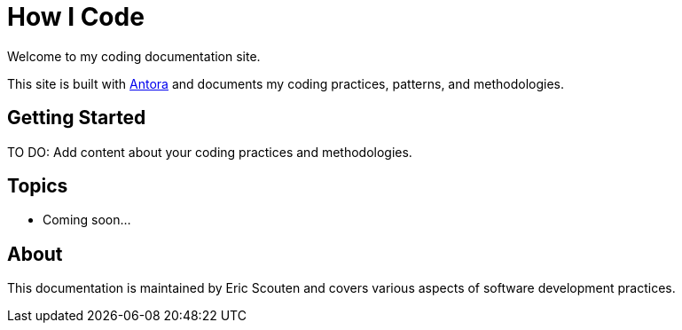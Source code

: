 = How I Code

Welcome to my coding documentation site.

This site is built with https://antora.org[Antora^] and documents my coding practices, patterns, and methodologies.

== Getting Started

TO DO: Add content about your coding practices and methodologies.

== Topics

* Coming soon...

== About

This documentation is maintained by Eric Scouten and covers various aspects of software development practices.
